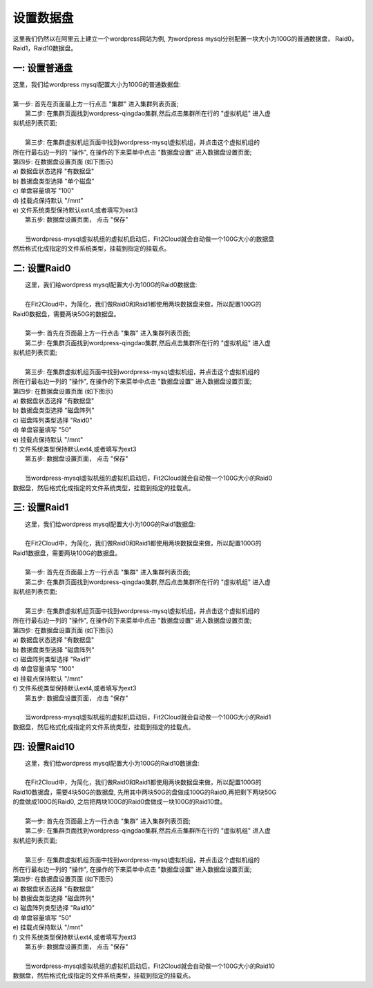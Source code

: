 设置数据盘
===========================

这里我们仍然以在阿里云上建立一个wordpress网站为例, 为wordpress mysql分别配置一块大小为100G的普通数据盘，
Raid0，Raid1，Raid10数据盘。


一: 设置普通盘
-----------------
|    这里，我们给wordpress mysql配置大小为100G的普通数据盘:
|
|    第一步: 首先在页面最上方一行点击 "集群" 进入集群列表页面;

.. image:: _static/010-volume-GoToClusterList.png

|    第二步: 在集群页面找到wordpress-qingdao集群,然后点击集群所在行的 "虚拟机组" 进入虚
| 拟机组列表页面;
|
|    第三步: 在集群虚拟机组页面中找到wordpress-mysql虚拟机组，并点击这个虚拟机组的
| 所在行最右边一列的 "操作", 在操作的下来菜单中点击 "数据盘设置" 进入数据盘设置页面;

.. image:: _static/010-volume-SelectActionsAndSetVolume.png

|  第四步: 在数据盘设置页面 (如下图示)
|  a) 数据盘状态选择 "有数据盘"
|  b) 数据盘类型选择 "单个磁盘"
|  c) 单盘容量填写 "100"
|  d) 挂载点保持默认 "/mnt"
|  e) 文件系统类型保持默认ext4,或者填写为ext3

.. image:: _static/010-volume-Common.png

|  第五步: 数据盘设置页面， 点击 "保存"
|  
|  当wordpress-mysql虚拟机组的虚拟机启动后，Fit2Cloud就会自动做一个100G大小的数据盘
| 然后格式化成指定的文件系统类型，挂载到指定的挂载点。

二: 设置Raid0
-----------------
|    这里，我们给wordpress mysql配置大小为100G的Raid0数据盘:
|
|    在Fit2Cloud中，为简化，我们做Raid0和Raid1都使用两块数据盘来做，所以配置100G的
| Raid0数据盘，需要两块50G的数据盘。
|
|    第一步: 首先在页面最上方一行点击 "集群" 进入集群列表页面;

.. image:: _static/010-volume-GoToClusterList.png

|    第二步: 在集群页面找到wordpress-qingdao集群,然后点击集群所在行的 "虚拟机组" 进入虚
| 拟机组列表页面;
|
|    第三步: 在集群虚拟机组页面中找到wordpress-mysql虚拟机组，并点击这个虚拟机组的
| 所在行最右边一列的 "操作", 在操作的下来菜单中点击 "数据盘设置" 进入数据盘设置页面;

.. image:: _static/010-volume-SelectActionsAndSetVolume.png

|  第四步: 在数据盘设置页面 (如下图示)
|  a) 数据盘状态选择 "有数据盘"
|  b) 数据盘类型选择 "磁盘阵列"
|  c) 磁盘阵列类型选择 "Raid0"
|  d) 单盘容量填写 "50"
|  e) 挂载点保持默认 "/mnt"
|  f) 文件系统类型保持默认ext4,或者填写为ext3

.. image:: _static/010-volume-raid0.png

|  第五步: 数据盘设置页面， 点击 "保存"
|  
|  当wordpress-mysql虚拟机组的虚拟机启动后，Fit2Cloud就会自动做一个100G大小的Raid0
| 数据盘，然后格式化成指定的文件系统类型，挂载到指定的挂载点。

三: 设置Raid1
-----------------

|    这里，我们给wordpress mysql配置大小为100G的Raid1数据盘:
|
|    在Fit2Cloud中，为简化，我们做Raid0和Raid1都使用两块数据盘来做，所以配置100G的
| Raid1数据盘，需要两块100G的数据盘。
|
|    第一步: 首先在页面最上方一行点击 "集群" 进入集群列表页面;

.. image:: _static/010-volume-GoToClusterList.png

|    第二步: 在集群页面找到wordpress-qingdao集群,然后点击集群所在行的 "虚拟机组" 进入虚
| 拟机组列表页面;
|
|    第三步: 在集群虚拟机组页面中找到wordpress-mysql虚拟机组，并点击这个虚拟机组的
| 所在行最右边一列的 "操作", 在操作的下来菜单中点击 "数据盘设置" 进入数据盘设置页面;

.. image:: _static/010-volume-SelectActionsAndSetVolume.png

|  第四步: 在数据盘设置页面 (如下图示)
|  a) 数据盘状态选择 "有数据盘"
|  b) 数据盘类型选择 "磁盘阵列"
|  c) 磁盘阵列类型选择 "Raid1"
|  d) 单盘容量填写 "100"
|  e) 挂载点保持默认 "/mnt"
|  f) 文件系统类型保持默认ext4,或者填写为ext3

.. image:: _static/010-volume-raid1.png

|  第五步: 数据盘设置页面， 点击 "保存"
|  
|  当wordpress-mysql虚拟机组的虚拟机启动后，Fit2Cloud就会自动做一个100G大小的Raid1
| 数据盘，然后格式化成指定的文件系统类型，挂载到指定的挂载点。

四: 设置Raid10
-----------------

|    这里，我们给wordpress mysql配置大小为100G的Raid10数据盘:
|
|    在Fit2Cloud中，为简化，我们做Raid0和Raid1都使用两块数据盘来做，所以配置100G的
| Raid10数据盘，需要4块50G的数据盘, 先用其中两块50G的盘做成100G的Raid0,再把剩下两块50G
| 的盘做成100G的Raid0, 之后把两块100G的Raid0盘做成一块100G的Raid10盘。
|
|    第一步: 首先在页面最上方一行点击 "集群" 进入集群列表页面;

.. image:: _static/010-volume-GoToClusterList.png

|    第二步: 在集群页面找到wordpress-qingdao集群,然后点击集群所在行的 "虚拟机组" 进入虚
| 拟机组列表页面;
|
|    第三步: 在集群虚拟机组页面中找到wordpress-mysql虚拟机组，并点击这个虚拟机组的
| 所在行最右边一列的 "操作", 在操作的下来菜单中点击 "数据盘设置" 进入数据盘设置页面;

.. image:: _static/010-volume-SelectActionsAndSetVolume.png

|  第四步: 在数据盘设置页面 (如下图示)
|  a) 数据盘状态选择 "有数据盘"
|  b) 数据盘类型选择 "磁盘阵列"
|  c) 磁盘阵列类型选择 "Raid10"
|  d) 单盘容量填写 "50"
|  e) 挂载点保持默认 "/mnt"
|  f) 文件系统类型保持默认ext4,或者填写为ext3

.. image:: _static/010-volume-raid10.png

|  第五步: 数据盘设置页面， 点击 "保存"
|  
|  当wordpress-mysql虚拟机组的虚拟机启动后，Fit2Cloud就会自动做一个100G大小的Raid10
| 数据盘，然后格式化成指定的文件系统类型，挂载到指定的挂载点。


